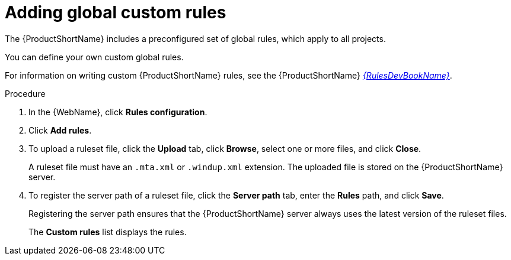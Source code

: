 // Module included in the following assemblies:
// * docs/web-console-guide/master.adoc
[id='adding_global_custom_rules_{context}']
= Adding global custom rules

The {ProductShortName} includes a preconfigured set of global rules, which apply to all projects.

You can define your own custom global rules.

For information on writing custom {ProductShortName} rules, see the {ProductShortName} link:{ProductDocRulesGuideURL}[_{RulesDevBookName}_].

.Procedure

. In the {WebName}, click *Rules configuration*.
. Click *Add rules*.
. To upload a ruleset file, click the *Upload* tab, click *Browse*, select one or more files, and click *Close*.
+
A ruleset file must have an `.mta.xml` or `.windup.xml` extension. The uploaded file is stored on the {ProductShortName} server.
+
. To register the server path of a ruleset file, click the *Server path* tab, enter the *Rules* path, and click *Save*.
+
Registering the server path ensures that the {ProductShortName} server always uses the latest version of the ruleset files.
+
The *Custom rules* list displays the rules.
